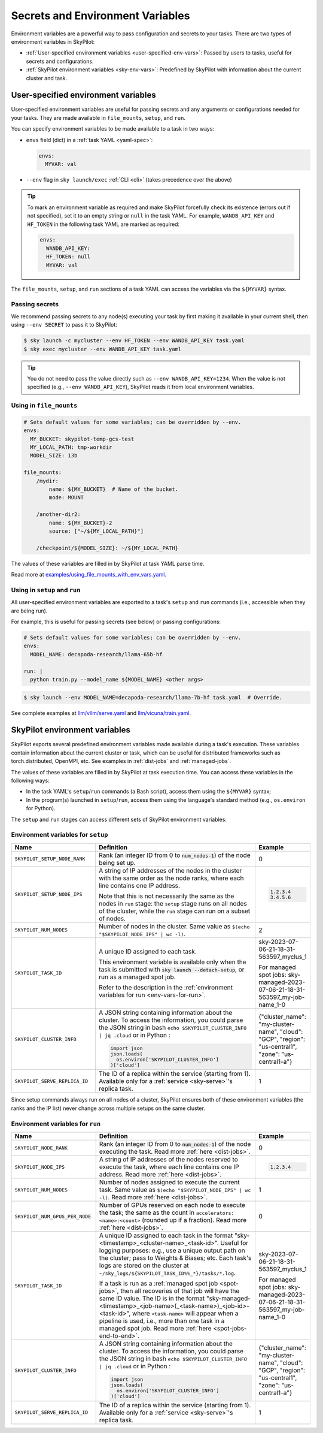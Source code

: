 
.. _env-vars:

Secrets and Environment Variables
================================================

Environment variables are a powerful way to pass configuration and secrets to your tasks. There are two types of environment variables in SkyPilot:

- :ref:`User-specified environment variables <user-specified-env-vars>`: Passed by users to tasks, useful for secrets and configurations.
- :ref:`SkyPilot environment variables <sky-env-vars>`: Predefined by SkyPilot with information about the current cluster and task.

.. _user-specified-env-vars:

User-specified environment variables
------------------------------------------------------------------

User-specified environment variables are useful for passing secrets and any arguments or configurations needed for your tasks. They are made available in ``file_mounts``, ``setup``, and ``run``.

You can specify environment variables to be made available to a task in two ways:

- ``envs`` field (dict) in a :ref:`task YAML <yaml-spec>`:

  .. code-block:: yaml

    envs:
      MYVAR: val
  
- ``--env`` flag in ``sky launch/exec`` :ref:`CLI <cli>` (takes precedence over the above)

.. tip::

  To mark an environment variable as required and make SkyPilot forcefully check
  its existence (errors out if not specified), set it to an empty string or
  ``null`` in the task YAML. For example, ``WANDB_API_KEY`` and ``HF_TOKEN`` in
  the following task YAML are marked as required:

  .. code-block:: yaml

    envs:
      WANDB_API_KEY:
      HF_TOKEN: null
      MYVAR: val

The ``file_mounts``, ``setup``, and ``run`` sections of a task YAML can access the variables via the ``${MYVAR}`` syntax.

.. _passing-secrets:

Passing secrets
~~~~~~~~~~~~~~~

We recommend passing secrets to any node(s) executing your task by first making
it available in your current shell, then using ``--env SECRET`` to pass it to SkyPilot:

.. code-block:: console

  $ sky launch -c mycluster --env HF_TOKEN --env WANDB_API_KEY task.yaml
  $ sky exec mycluster --env WANDB_API_KEY task.yaml

.. tip::

  You do not need to pass the value directly such as ``--env
  WANDB_API_KEY=1234``. When the value is not specified (e.g., ``--env WANDB_API_KEY``),
  SkyPilot reads it from local environment variables.


Using in ``file_mounts``
~~~~~~~~~~~~~~~~~~~~~~~~

.. code-block:: yaml

    # Sets default values for some variables; can be overridden by --env.
    envs:
      MY_BUCKET: skypilot-temp-gcs-test
      MY_LOCAL_PATH: tmp-workdir
      MODEL_SIZE: 13b

    file_mounts:
        /mydir:
            name: ${MY_BUCKET}  # Name of the bucket.
            mode: MOUNT

        /another-dir2:
            name: ${MY_BUCKET}-2
            source: ["~/${MY_LOCAL_PATH}"]

        /checkpoint/${MODEL_SIZE}: ~/${MY_LOCAL_PATH}

The values of these variables are filled in by SkyPilot at task YAML parse time.

Read more at `examples/using_file_mounts_with_env_vars.yaml <https://github.com/skypilot-org/skypilot/blob/master/examples/using_file_mounts_with_env_vars.yaml>`_.

Using in ``setup`` and ``run``
~~~~~~~~~~~~~~~~~~~~~~~~~~~~~~

All user-specified environment variables are exported to a task's ``setup`` and ``run`` commands (i.e., accessible when they are being run).

For example, this is useful for passing secrets (see below) or passing configurations:

.. code-block:: yaml

    # Sets default values for some variables; can be overridden by --env.
    envs:
      MODEL_NAME: decapoda-research/llama-65b-hf

    run: |
      python train.py --model_name ${MODEL_NAME} <other args>

.. code-block:: console

    $ sky launch --env MODEL_NAME=decapoda-research/llama-7b-hf task.yaml  # Override.

See complete examples at `llm/vllm/serve.yaml <https://github.com/skypilot-org/skypilot/blob/596c1415b5039adec042594f45b342374e5e6a00/llm/vllm/serve.yaml#L4-L5>`_ and `llm/vicuna/train.yaml <https://github.com/skypilot-org/skypilot/blob/596c1415b5039adec042594f45b342374e5e6a00/llm/vicuna/train.yaml#L111-L116>`_.



.. _sky-env-vars:

SkyPilot environment variables
------------------------------------------------------------------

SkyPilot exports several predefined environment variables made available during a task's execution. These variables contain information about the current cluster or task, which can be useful for distributed frameworks such as
torch.distributed, OpenMPI, etc. See examples in :ref:`dist-jobs` and :ref:`managed-jobs`.

The values of these variables are filled in by SkyPilot at task execution time.
You can access these variables in the following ways:

* In the task YAML's ``setup``/``run`` commands (a Bash script), access them using the ``${MYVAR}`` syntax;
* In the program(s) launched in ``setup``/``run``, access them using the language's standard method (e.g., ``os.environ`` for Python).

The ``setup`` and ``run`` stages can access different sets of SkyPilot environment variables:

Environment variables for ``setup``
~~~~~~~~~~~~~~~~~~~~~~~~~~~~~~~~~~~~


.. list-table::
   :widths: 20 40 10
   :header-rows: 1

   * - Name
     - Definition
     - Example
   * - ``SKYPILOT_SETUP_NODE_RANK``
     - Rank (an integer ID from 0 to :code:`num_nodes-1`) of the node being set up.
     - 0
   * - ``SKYPILOT_SETUP_NODE_IPS``
     - A string of IP addresses of the nodes in the cluster with the same order as the node ranks, where each line contains one IP address.
     
       Note that this is not necessarily the same as the nodes in ``run`` stage: the ``setup`` stage runs on all nodes of the cluster, while the ``run`` stage can run on a subset of nodes.
     -      
       .. code-block:: text

         1.2.3.4
         3.4.5.6

   * - ``SKYPILOT_NUM_NODES``
     - Number of nodes in the cluster. Same value as ``$(echo "$SKYPILOT_NODE_IPS" | wc -l)``.
     - 2
   * - ``SKYPILOT_TASK_ID``
     - A unique ID assigned to each task.
       
       This environment variable is available only when the task is submitted 
       with :code:`sky launch --detach-setup`, or run as a managed spot job.
       
       Refer to the description in the :ref:`environment variables for run <env-vars-for-run>`.
     - sky-2023-07-06-21-18-31-563597_myclus_1
     
       For managed spot jobs: sky-managed-2023-07-06-21-18-31-563597_my-job-name_1-0
   * - ``SKYPILOT_CLUSTER_INFO``
     - A JSON string containing information about the cluster. To access the information, you could parse the JSON string in bash ``echo $SKYPILOT_CLUSTER_INFO | jq .cloud`` or in Python :

       .. code-block:: python
         
         import json
         json.loads(
           os.environ['SKYPILOT_CLUSTER_INFO']
         )['cloud']

     - {"cluster_name": "my-cluster-name", "cloud": "GCP", "region": "us-central1", "zone": "us-central1-a"}
   * - ``SKYPILOT_SERVE_REPLICA_ID``
     - The ID of a replica within the service (starting from 1). Available only for a :ref:`service <sky-serve>`'s replica task.
     - 1

Since setup commands always run on all nodes of a cluster, SkyPilot ensures both of these environment variables (the ranks and the IP list) never change across multiple setups on the same cluster.

.. _env-vars-for-run:

Environment variables for ``run``
~~~~~~~~~~~~~~~~~~~~~~~~~~~~~~~~~~~~

.. list-table::
   :widths: 20 40 10
   :header-rows: 1

   * - Name
     - Definition
     - Example
   * - ``SKYPILOT_NODE_RANK``
     - Rank (an integer ID from 0 to :code:`num_nodes-1`) of the node executing the task. Read more :ref:`here <dist-jobs>`.
     - 0
   * - ``SKYPILOT_NODE_IPS``
     - A string of IP addresses of the nodes reserved to execute the task, where each line contains one IP address. Read more :ref:`here <dist-jobs>`.
     - 
       .. code-block:: text

         1.2.3.4

   * - ``SKYPILOT_NUM_NODES``
     - Number of nodes assigned to execute the current task. Same value as ``$(echo "$SKYPILOT_NODE_IPS" | wc -l)``. Read more :ref:`here <dist-jobs>`.
     - 1
   * - ``SKYPILOT_NUM_GPUS_PER_NODE``
     - Number of GPUs reserved on each node to execute the task; the same as the
       count in ``accelerators: <name>:<count>`` (rounded up if a fraction). Read
       more :ref:`here <dist-jobs>`.
     - 0
   * - ``SKYPILOT_TASK_ID``
     - A unique ID assigned to each task in the format "sky-<timestamp>_<cluster-name>_<task-id>".
       Useful for logging purposes: e.g., use a unique output path on the cluster; pass to Weights & Biases; etc.
       Each task's logs are stored on the cluster at ``~/sky_logs/${SKYPILOT_TASK_ID%%_*}/tasks/*.log``.

       If a task is run as a :ref:`managed spot job <spot-jobs>`, then all
       recoveries of that job will have the same ID value. The ID is in the format "sky-managed-<timestamp>_<job-name>(_<task-name>)_<job-id>-<task-id>", where ``<task-name>`` will appear when a pipeline is used, i.e., more than one task in a managed spot job. Read more :ref:`here <spot-jobs-end-to-end>`.
     - sky-2023-07-06-21-18-31-563597_myclus_1
     
       For managed spot jobs: sky-managed-2023-07-06-21-18-31-563597_my-job-name_1-0
   * - ``SKYPILOT_CLUSTER_INFO``
     - A JSON string containing information about the cluster. To access the information, you could parse the JSON string in bash ``echo $SKYPILOT_CLUSTER_INFO | jq .cloud``  or in Python :

       .. code-block:: python
         
         import json
         json.loads(
           os.environ['SKYPILOT_CLUSTER_INFO']
         )['cloud']
     - {"cluster_name": "my-cluster-name", "cloud": "GCP", "region": "us-central1", "zone": "us-central1-a"}
   * - ``SKYPILOT_SERVE_REPLICA_ID``
     - The ID of a replica within the service (starting from 1). Available only for a :ref:`service <sky-serve>`'s replica task.
     - 1
